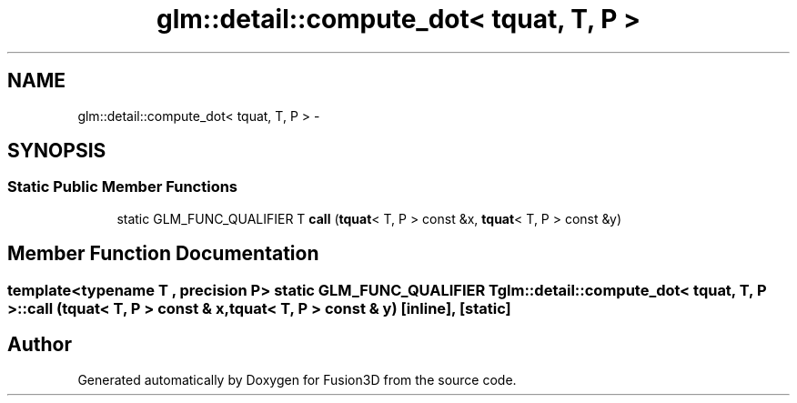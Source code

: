 .TH "glm::detail::compute_dot< tquat, T, P >" 3 "Tue Nov 24 2015" "Version 0.0.0.1" "Fusion3D" \" -*- nroff -*-
.ad l
.nh
.SH NAME
glm::detail::compute_dot< tquat, T, P > \- 
.SH SYNOPSIS
.br
.PP
.SS "Static Public Member Functions"

.in +1c
.ti -1c
.RI "static GLM_FUNC_QUALIFIER T \fBcall\fP (\fBtquat\fP< T, P > const &x, \fBtquat\fP< T, P > const &y)"
.br
.in -1c
.SH "Member Function Documentation"
.PP 
.SS "template<typename T , precision P> static GLM_FUNC_QUALIFIER T glm::detail::compute_dot< \fBtquat\fP, T, P >::call (\fBtquat\fP< T, P > const & x, \fBtquat\fP< T, P > const & y)\fC [inline]\fP, \fC [static]\fP"


.SH "Author"
.PP 
Generated automatically by Doxygen for Fusion3D from the source code\&.
